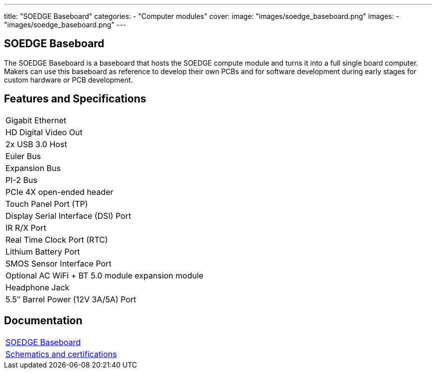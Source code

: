 ---
title: "SOEDGE Baseboard"
categories: 
  - "Computer modules"
cover: 
  image: "images/soedge_baseboard.png"
images:
  - "images/soedge_baseboard.png"
---

== SOEDGE Baseboard

The SOEDGE Baseboard is a baseboard that hosts the SOEDGE compute module and turns it into a full single board computer. Makers can use this baseboard as reference to develop their own PCBs and for software development during early stages for custom hardware or PCB development.

== Features and Specifications

[cols="1"]
|===
| Gigabit Ethernet
| HD Digital Video Out
| 2x USB 3.0 Host
| Euler Bus
| Expansion Bus
| PI-2 Bus
| PCIe 4X open-ended header
| Touch Panel Port (TP)
| Display Serial Interface (DSI) Port
| IR R/X Port
| Real Time Clock Port (RTC)
| Lithium Battery Port
| SMOS Sensor Interface Port
| Optional AC WiFi  + BT 5.0 module expansion module
| Headphone Jack
| 5.5″ Barrel Power (12V 3A/5A) Port
|===

== Documentation

[cols="1"]
|===

| link:/documentation/SOEDGE_Baseboard/[SOEDGE Baseboard]

| link:/documentation/SOEDGE_Baseboard/Schematics_and_certifications/[Schematics and certifications]
|===

